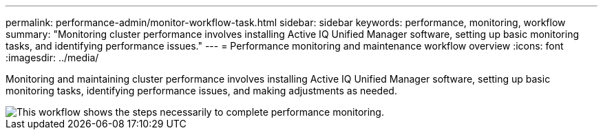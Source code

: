 ---
permalink: performance-admin/monitor-workflow-task.html
sidebar: sidebar
keywords: performance, monitoring, workflow
summary: "Monitoring cluster performance involves installing Active IQ Unified Manager software, setting up basic monitoring tasks, and identifying performance issues."
---
= Performance monitoring and maintenance workflow overview
:icons: font
:imagesdir: ../media/

[.lead]
Monitoring and maintaining cluster performance involves installing Active IQ Unified Manager software, setting up basic monitoring tasks,  identifying performance issues, and making adjustments as needed.

image::../media/performance-monitoring-workflow-perf-admin.gif[This workflow shows the steps necessarily to complete performance monitoring.]

// BURT 1453025, 29 NOV 2022
